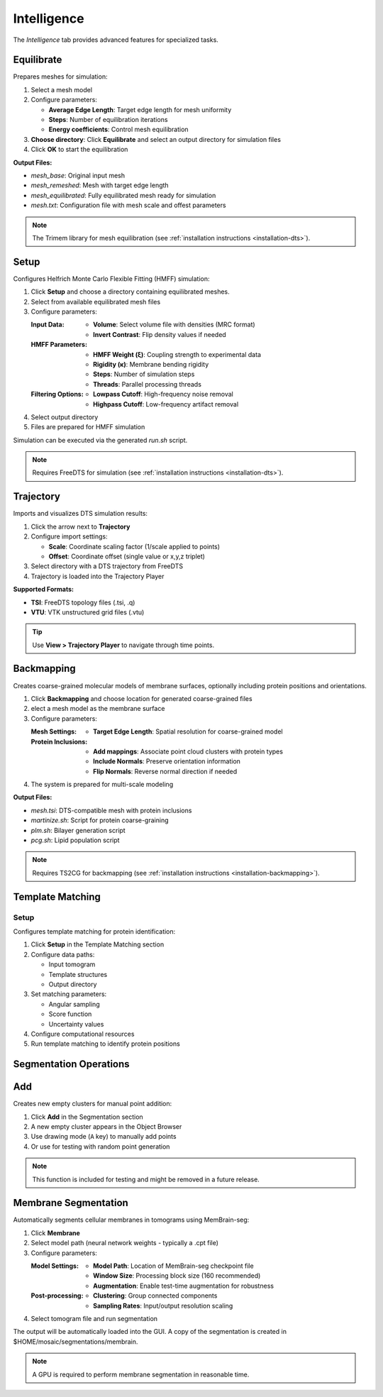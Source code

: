 ============
Intelligence
============

The *Intelligence* tab provides advanced features for specialized tasks.

.. grid:: 2 3 3 4
    :gutter: 1

    .. grid-item-card:: Equilibrate
        :text-align: center
        :link: #equilibrate

        .. raw:: html

            <i class="mdi mdi-molecule" style="font-size: 1.5rem;"></i>

    .. grid-item-card:: Setup
        :text-align: center
        :link: #setup

        .. raw:: html

            <i class="mdi mdi-export" style="font-size: 1.5rem;"></i>

    .. grid-item-card:: Trajectory
        :text-align: center
        :link: #trajectory

        .. raw:: html

            <i class="mdi mdi-chart-line-variant" style="font-size: 1.5rem;"></i>

    .. grid-item-card:: Backmapping
        :text-align: center
        :link: #backmapping

        .. raw:: html

            <i class="mdi mdi-set-merge" style="font-size: 1.5rem;"></i>

    .. grid-item-card:: Setup
        :text-align: center
        :link: #template-matching

        .. raw:: html

            <i class="mdi mdi-magnify" style="font-size: 1.5rem;"></i>

    .. grid-item-card:: Add
        :text-align: center
        :link: #add

        .. raw:: html

            <i class="mdi mdi-plus" style="font-size: 1.5rem;"></i>

    .. grid-item-card:: Membrane
        :text-align: center
        :link: #membrane

        .. raw:: html

            <i class="mdi mdi-border-all-variant" style="font-size: 1.5rem;"></i>

Equilibrate
-----------

Prepares meshes for simulation:

1. Select a mesh model
2. Configure parameters:

   - **Average Edge Length**: Target edge length for mesh uniformity
   - **Steps**: Number of equilibration iterations
   - **Energy coefficients**: Control mesh equilibration
3. **Choose directory**: Click **Equilibrate** and select an output directory for simulation files
4. Click **OK** to start the equilibration

**Output Files:**

- `mesh_base`: Original input mesh
- `mesh_remeshed`: Mesh with target edge length
- `mesh_equilibrated`: Fully equilibrated mesh ready for simulation
- `mesh.txt`: Configuration file with mesh scale and offest parameters

.. note::

    The Trimem library for mesh equilibration (see :ref:`installation instructions <installation-dts>`).

Setup
-----

Configures Helfrich Monte Carlo Flexible Fitting (HMFF) simulation:

1. Click **Setup** and choose a directory containing equilibrated meshes.
2. Select from available equilibrated mesh files
3. Configure parameters:

   :Input Data:
      - **Volume**: Select volume file with densities (MRC format)
      - **Invert Contrast**: Flip density values if needed

   :HMFF Parameters:
      - **HMFF Weight (ξ)**: Coupling strength to experimental data
      - **Rigidity (κ)**: Membrane bending rigidity
      - **Steps**: Number of simulation steps
      - **Threads**: Parallel processing threads

   :Filtering Options:
      - **Lowpass Cutoff**: High-frequency noise removal
      - **Highpass Cutoff**: Low-frequency artifact removal

4. Select output directory
5. Files are prepared for HMFF simulation

Simulation can be executed via the generated `run.sh` script.

.. note::

    Requires FreeDTS for simulation (see :ref:`installation instructions <installation-dts>`).


Trajectory
----------

Imports and visualizes DTS simulation results:

1. Click the arrow next to **Trajectory**
2. Configure import settings:

   - **Scale**: Coordinate scaling factor (1/scale applied to points)
   - **Offset**: Coordinate offset (single value or x,y,z triplet)
3. Select directory with a DTS trajectory from FreeDTS
4. Trajectory is loaded into the Trajectory Player

**Supported Formats:**

- **TSI**: FreeDTS topology files (.tsi, .q)
- **VTU**: VTK unstructured grid files (.vtu)

.. tip::

    Use **View > Trajectory Player** to navigate through time points.

Backmapping
-----------

Creates coarse-grained molecular models of membrane surfaces, optionally including protein positions and orientations.

1. Click **Backmapping** and choose location for generated coarse-grained files
2. elect a mesh model as the membrane surface
3. Configure parameters:

   :Mesh Settings:
      - **Target Edge Length**: Spatial resolution for coarse-grained model

   :Protein Inclusions:
      - **Add mappings**: Associate point cloud clusters with protein types
      - **Include Normals**: Preserve orientation information
      - **Flip Normals**: Reverse normal direction if needed

4. The system is prepared for multi-scale modeling

**Output Files:**

- `mesh.tsi`: DTS-compatible mesh with protein inclusions
- `martinize.sh`: Script for protein coarse-graining
- `plm.sh`: Bilayer generation script
- `pcg.sh`: Lipid population script

.. note::

    Requires TS2CG for backmapping (see :ref:`installation instructions <installation-backmapping>`).

Template Matching
-----------------

Setup
^^^^^

Configures template matching for protein identification:

1. Click **Setup** in the Template Matching section
2. Configure data paths:

   - Input tomogram
   - Template structures
   - Output directory
3. Set matching parameters:

   - Angular sampling
   - Score function
   - Uncertainty values
4. Configure computational resources
5. Run template matching to identify protein positions

Segmentation Operations
-----------------------

Add
---
Creates new empty clusters for manual point addition:

1. Click **Add** in the Segmentation section
2. A new empty cluster appears in the Object Browser
3. Use drawing mode (``A`` key) to manually add points
4. Or use for testing with random point generation

.. note::

    This function is included for testing and might be removed in a future release.

Membrane Segmentation
---------------------

Automatically segments cellular membranes in tomograms using MemBrain-seg:

1. Click **Membrane**
2. Select model path (neural network weights - typically a .cpt file)
3. Configure parameters:

   :Model Settings:
      - **Model Path**: Location of MemBrain-seg checkpoint file
      - **Window Size**: Processing block size (160 recommended)
      - **Augmentation**: Enable test-time augmentation for robustness

   :Post-processing:
      - **Clustering**: Group connected components
      - **Sampling Rates**: Input/output resolution scaling
4. Select tomogram file and run segmentation

The output will be automatically loaded into the GUI. A copy of the segmentation is created in $HOME/mosaic/segmentations/membrain.

.. note::

    A GPU is required to perform membrane segmentation in reasonable time.

